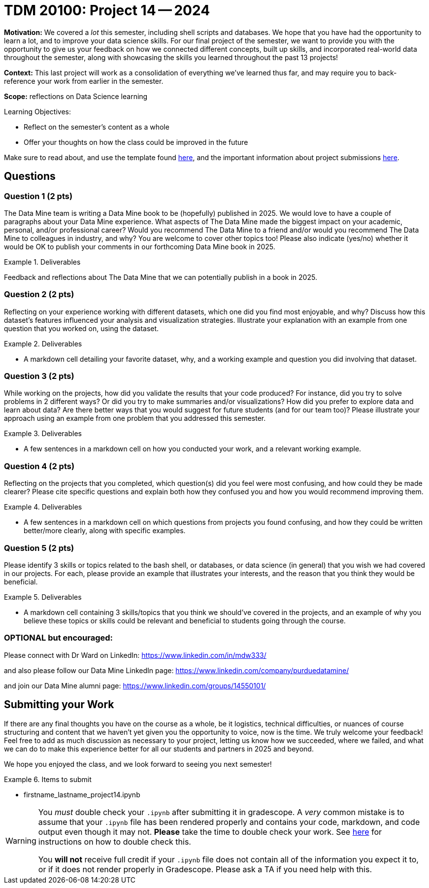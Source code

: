 = TDM 20100: Project 14 -- 2024

**Motivation:** We covered a _lot_ this semester, including shell scripts and databases.  We hope that you have had the opportunity to learn a lot, and to improve your data science skills. For our final project of the semester, we want to provide you with the opportunity to give us your feedback on how we connected different concepts, built up skills, and incorporated real-world data throughout the semester, along with showcasing the skills you learned throughout the past 13 projects!

**Context:** This last project will work as a consolidation of everything we've learned thus far, and may require you to back-reference your work from earlier in the semester.

**Scope:** reflections on Data Science learning

.Learning Objectives:
****
- Reflect on the semester's content as a whole
- Offer your thoughts on how the class could be improved in the future
****

Make sure to read about, and use the template found xref:templates.adoc[here], and the important information about project submissions xref:submissions.adoc[here].

== Questions

=== Question 1 (2 pts)

The Data Mine team is writing a Data Mine book to be (hopefully) published in 2025.  We would love to have a couple of paragraphs about your Data Mine experience.  What aspects of The Data Mine made the biggest impact on your academic, personal, and/or professional career?  Would you recommend The Data Mine to a friend and/or would you recommend The Data Mine to colleagues in industry, and why?  You are welcome to cover other topics too!  Please also indicate (yes/no) whether it would be OK to publish your comments in our forthcoming Data Mine book in 2025.

.Deliverables
====
Feedback and reflections about The Data Mine that we can potentially publish in a book in 2025.
====

=== Question 2 (2 pts)

Reflecting on your experience working with different datasets, which one did you find most enjoyable, and why? Discuss how this dataset's features influenced your analysis and visualization strategies. Illustrate your explanation with an example from one question that you worked on, using the dataset.

.Deliverables
====
- A markdown cell detailing your favorite dataset, why, and a working example and question you did involving that dataset.
====

=== Question 3 (2 pts)

While working on the projects, how did you validate the results that your code produced?  For instance, did you try to solve problems in 2 different ways?  Or did you try to make summaries and/or visualizations?  How did you prefer to explore data and learn about data?  Are there better ways that you would suggest for future students (and for our team too)? Please illustrate your approach using an example from one problem that you addressed this semester.

.Deliverables
====
- A few sentences in a markdown cell on how you conducted your work, and a relevant working example.
====

=== Question 4 (2 pts)

Reflecting on the projects that you completed, which question(s) did you feel were most confusing, and how could they be made clearer? Please cite specific questions and explain both how they confused you and how you would recommend improving them.

.Deliverables
====
- A few sentences in a markdown cell on which questions from projects you found confusing, and how they could be written better/more clearly, along with specific examples.
====

=== Question 5 (2 pts)

Please identify 3 skills or topics related to the bash shell, or databases, or data science (in general) that you wish we had covered in our projects. For each, please provide an example that illustrates your interests, and the reason that you think they would be beneficial.

.Deliverables
====
- A markdown cell containing 3 skills/topics that you think we should've covered in the projects, and an example of why you believe these topics or skills could be relevant and beneficial to students going through the course.
====
=== OPTIONAL but encouraged:

Please connect with Dr Ward on LinkedIn:  https://www.linkedin.com/in/mdw333/

and also please follow our Data Mine LinkedIn page:  https://www.linkedin.com/company/purduedatamine/

and join our Data Mine alumni page:  https://www.linkedin.com/groups/14550101/



== Submitting your Work

If there are any final thoughts you have on the course as a whole, be it logistics, technical difficulties, or nuances of course structuring and content that we haven't yet given you the opportunity to voice, now is the time. We truly welcome your feedback! Feel free to add as much discussion as necessary to your project, letting us know how we succeeded, where we failed, and what we can do to make this experience better for all our students and partners in 2025 and beyond.

We hope you enjoyed the class, and we look forward to seeing you next semester!

.Items to submit
====
- firstname_lastname_project14.ipynb
====

[WARNING]
====
You _must_ double check your `.ipynb` after submitting it in gradescope. A _very_ common mistake is to assume that your `.ipynb` file has been rendered properly and contains your code, markdown, and code output even though it may not. **Please** take the time to double check your work. See https://the-examples-book.com/projects/submissions[here] for instructions on how to double check this.

You **will not** receive full credit if your `.ipynb` file does not contain all of the information you expect it to, or if it does not render properly in Gradescope. Please ask a TA if you need help with this.
====
